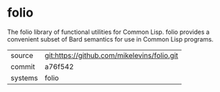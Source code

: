 * folio

The folio library of functional utilities for Common Lisp. folio provides a convenient subset of Bard semantics for use in Common Lisp programs.

|---------+-------------------------------------------|
| source  | git:https://github.com/mikelevins/folio.git   |
| commit  | a76f542  |
| systems | folio |
|---------+-------------------------------------------|

